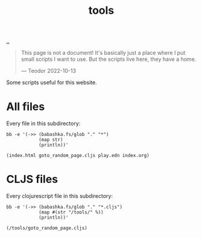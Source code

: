:PROPERTIES:
:ID: f71dae68-f21c-4a6c-a7b5-56272c57c185
:END:
#+TITLE: tools

[[file:..][..]]

#+begin_quote
This page is not a document!
It's basically just a place where I put small scripts I want to use.
But the scripts live here, they have a home.

  --- Teodor 2022-10-13
#+end_quote

Some scripts useful for this website.

* All files

Every file in this subdirectory:

#+begin_src shell :exports both :format raw
bb -e '(->> (babashka.fs/glob "." "*")
            (map str)
            (println))'
#+end_src

#+RESULTS:
: (index.html goto_random_page.cljs play.edn index.org)

* CLJS files

Every clojurescript file in this subdirectory:

#+begin_src shell :exports both :format raw
bb -e '(->> (babashka.fs/glob "." "*.cljs")
            (map #(str "/tools/" %))
            (println))'
#+end_src

#+RESULTS:
: (/tools/goto_random_page.cljs)

#+BEGIN_VERSE



#+END_VERSE
